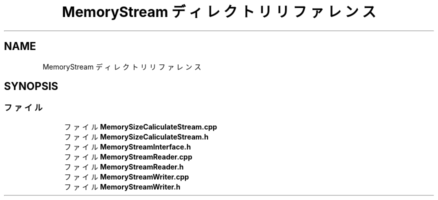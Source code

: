 .TH "MemoryStream ディレクトリリファレンス" 3 "2018年12月20日(木)" "GameServer" \" -*- nroff -*-
.ad l
.nh
.SH NAME
MemoryStream ディレクトリリファレンス
.SH SYNOPSIS
.br
.PP
.SS "ファイル"

.in +1c
.ti -1c
.RI "ファイル \fBMemorySizeCaliculateStream\&.cpp\fP"
.br
.ti -1c
.RI "ファイル \fBMemorySizeCaliculateStream\&.h\fP"
.br
.ti -1c
.RI "ファイル \fBMemoryStreamInterface\&.h\fP"
.br
.ti -1c
.RI "ファイル \fBMemoryStreamReader\&.cpp\fP"
.br
.ti -1c
.RI "ファイル \fBMemoryStreamReader\&.h\fP"
.br
.ti -1c
.RI "ファイル \fBMemoryStreamWriter\&.cpp\fP"
.br
.ti -1c
.RI "ファイル \fBMemoryStreamWriter\&.h\fP"
.br
.in -1c
